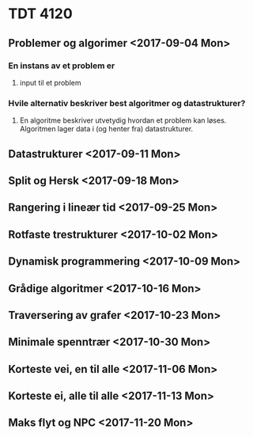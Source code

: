 * TDT 4120 

** Problemer og algorimer <2017-09-04 Mon>

*** *En instans av et problem er*
**** input til et problem
    
*** *Hvile alternativ beskriver best algoritmer og datastrukturer?* 
**** En algoritme beskriver utvetydig hvordan et problem kan løses. Algoritmen lager data i (og henter fra) datastrukturer.
      

*** 

*** 

*** 

*** 

***  

*** 

*** 

*** 


** Datastrukturer <2017-09-11 Mon>

** Split og Hersk <2017-09-18 Mon>

** Rangering i lineær tid <2017-09-25 Mon>

** Rotfaste trestrukturer <2017-10-02 Mon>
 
** Dynamisk programmering  <2017-10-09 Mon>

** Grådige algoritmer <2017-10-16 Mon>

** Traversering av grafer <2017-10-23 Mon>

** Minimale spenntrær <2017-10-30 Mon>

** Korteste vei, en til alle <2017-11-06 Mon>

** Korteste ei, alle til alle <2017-11-13 Mon> 

** Maks flyt og NPC <2017-11-20 Mon>
